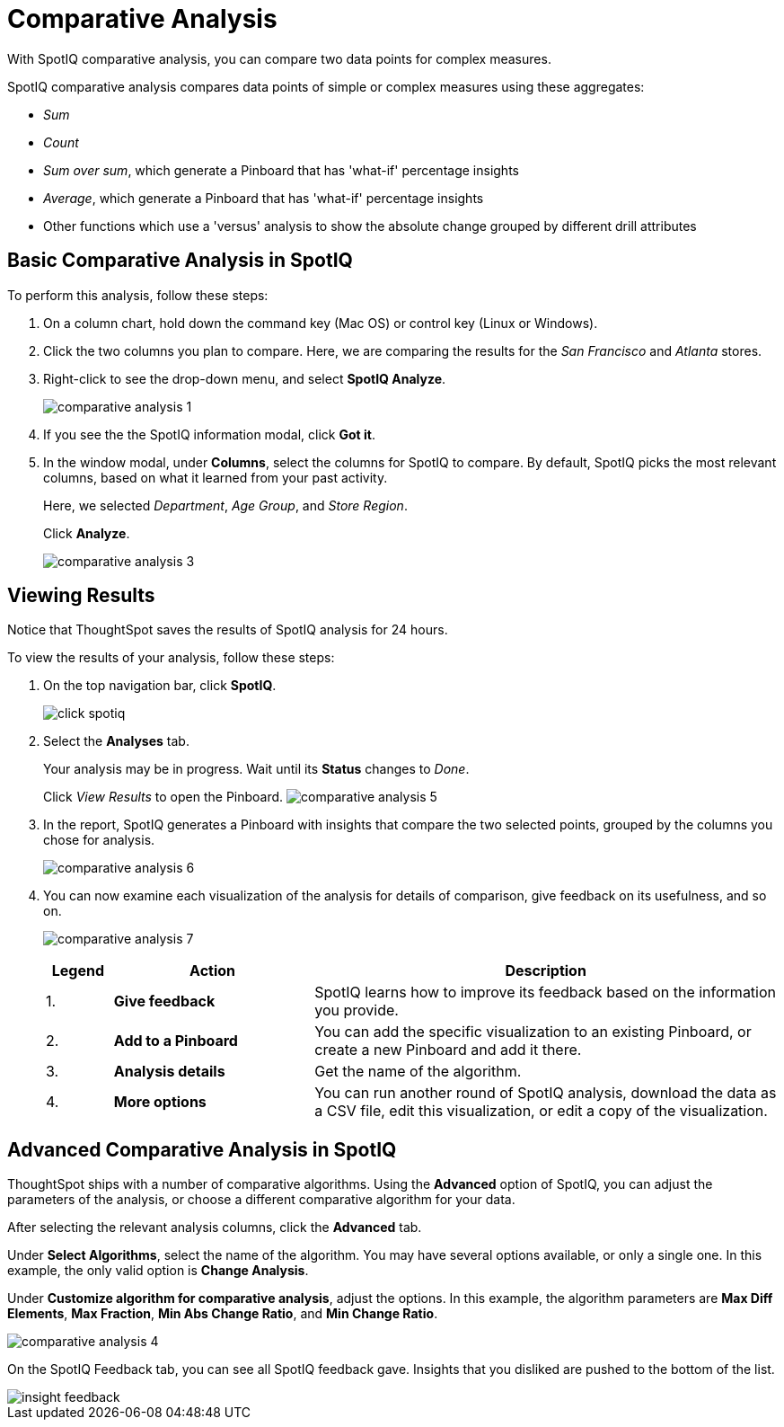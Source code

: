 = Comparative Analysis
:last_updated: 11/19/2019

With SpotIQ comparative analysis, you can compare two data points for complex measures.

SpotIQ comparative analysis compares data points of simple or complex measures using these aggregates:

* _Sum_
* _Count_
* _Sum over sum_, which generate a Pinboard that has 'what-if' percentage insights
* _Average_, which generate a Pinboard that has 'what-if' percentage insights
* Other functions which use a 'versus' analysis to show the absolute change grouped by different drill attributes

[#basic-comparative-analysis]
== Basic Comparative Analysis in SpotIQ

To perform this analysis, follow these steps:

. On a column chart, hold down the command key (Mac OS) or control key (Linux or Windows).
. Click the two columns you plan to compare.
Here, we are comparing the results for the _San Francisco_ and _Atlanta_ stores.
. Right-click to see the drop-down menu, and select *SpotIQ Analyze*.
+
image:comparative-analysis-1.png[]
. If you see the the SpotIQ information modal, click *Got it*.
// ![](comparative-analysis-2.png "Got it")
. In the window modal, under *Columns*, select the columns for SpotIQ to compare.
By default, SpotIQ picks the most relevant columns, based on what it learned from your past activity.
+
Here, we selected _Department_, _Age Group_, and _Store Region_.
+
Click *Analyze*.
+
image::comparative-analysis-3.png[]

[#viewing-results]
== Viewing Results

Notice that ThoughtSpot saves the results of SpotIQ analysis for 24 hours.

To view the results of your analysis, follow these steps:

. On the top navigation bar, click *SpotIQ*.
+
image:click-spotiq.png[]
. Select the *Analyses* tab.
+
Your analysis may be in progress.
Wait until its *Status* changes to _Done_.
+
Click _View Results_ to open the Pinboard.
image:comparative-analysis-5.png[]

. In the report, SpotIQ generates a Pinboard with insights that compare the two selected points, grouped by the columns you chose for analysis.
+

+
image::comparative-analysis-6.png[]

. You can now examine each visualization of the analysis for details of comparison, give feedback on its usefulness, and so on.
+
image:comparative-analysis-7.png[]
+
[cols="10%,30%,70%"]
|===
| Legend | Action | Description

| 1.
| *Give feedback*
| SpotIQ learns how to improve its feedback based on the information you provide.

| 2.
| *Add to a Pinboard*
| You can add the specific visualization to an existing Pinboard, or create a new Pinboard and add it there.

| 3.
| *Analysis details*
| Get the name of the algorithm.

| 4.
| *More options*
| You can run another round of SpotIQ analysis, download the data as a CSV file, edit this visualization, or edit a copy of the visualization.
|===

[#advanced-comparative-analysis]
== Advanced Comparative Analysis in SpotIQ

ThoughtSpot ships with a number of comparative algorithms.
Using the *Advanced* option of SpotIQ, you can adjust the parameters of the analysis, or choose a different comparative algorithm for your data.

After selecting the relevant analysis columns, click the *Advanced* tab.

Under *Select Algorithms*, select the name of the algorithm.
You may have several options available, or only a single one.
In this example, the only valid option is *Change Analysis*.

Under *Customize algorithm for comparative analysis*, adjust the options.
In this example, the algorithm parameters are *Max Diff Elements*, *Max Fraction*, *Min Abs Change Ratio*, and *Min Change Ratio*.

image::comparative-analysis-4.png[]

On the SpotIQ Feedback tab, you can see all SpotIQ feedback gave.
Insights that you disliked are pushed to the bottom of the list.

image::insight-feedback.png[]
